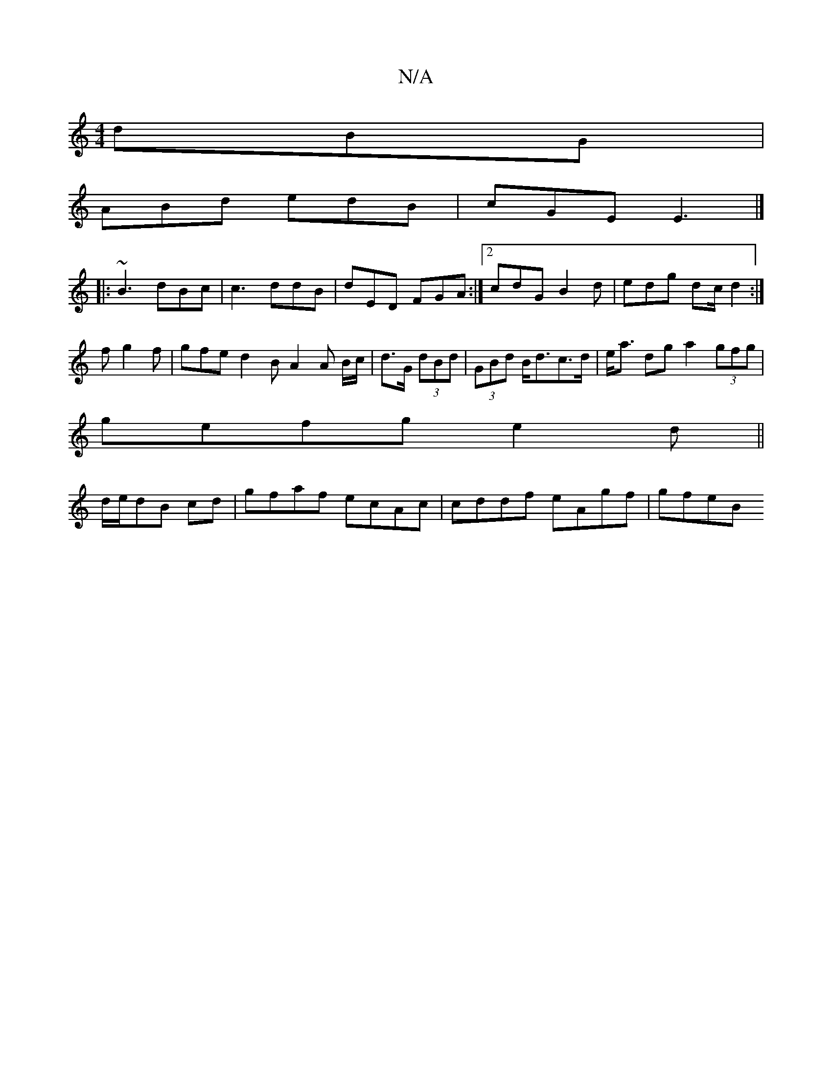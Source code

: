 X:1
T:N/A
M:4/4
R:N/A
K:Cmajor
dBG|
ABd edB|cGE E3|]
|: ~B3 dBc | c3 ddB | dED FGA :|2 cdG B2d | edg dc/ d2:|
fg2f | gfe d2B A2 A B/c/ | d>G (3dBd | (3GBd B<dc>d | e<a dg a2- (3gfg |
gefg e2d||
d/e/dB cd |gfaf ecAc| cddf eAgf|gfeB 